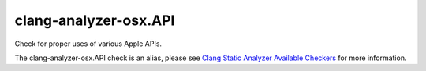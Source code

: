 .. title:: clang-tidy - clang-analyzer-osx.API
.. meta::
   :http-equiv=refresh: 5;URL=https://clang.llvm.org/docs/analyzer/checkers.html#osx-api

clang-analyzer-osx.API
======================

Check for proper uses of various Apple APIs.

The clang-analyzer-osx.API check is an alias, please see
`Clang Static Analyzer Available Checkers
<https://clang.llvm.org/docs/analyzer/checkers.html#osx-api>`_
for more information.
